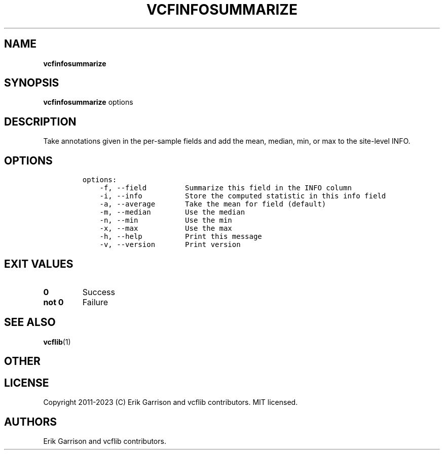 .\" Automatically generated by Pandoc 2.14.0.3
.\"
.TH "VCFINFOSUMMARIZE" "1" "" "vcfinfosummarize (vcflib)" "vcfinfosummarize (VCF transformation)"
.hy
.SH NAME
.PP
\f[B]vcfinfosummarize\f[R]
.SH SYNOPSIS
.PP
\f[B]vcfinfosummarize\f[R] options
.SH DESCRIPTION
.PP
Take annotations given in the per-sample fields and add the mean,
median, min, or max to the site-level INFO.
.SH OPTIONS
.IP
.nf
\f[C]
options:
    -f, --field         Summarize this field in the INFO column
    -i, --info          Store the computed statistic in this info field
    -a, --average       Take the mean for field (default)
    -m, --median        Use the median
    -n, --min           Use the min
    -x, --max           Use the max
    -h, --help          Print this message
    -v, --version       Print version

\f[R]
.fi
.SH EXIT VALUES
.TP
\f[B]0\f[R]
Success
.TP
\f[B]not 0\f[R]
Failure
.SH SEE ALSO
.PP
\f[B]vcflib\f[R](1)
.SH OTHER
.SH LICENSE
.PP
Copyright 2011-2023 (C) Erik Garrison and vcflib contributors.
MIT licensed.
.SH AUTHORS
Erik Garrison and vcflib contributors.

